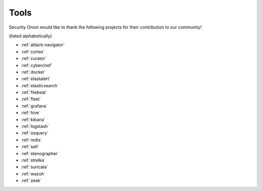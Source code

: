 .. _tools:

Tools
=====

Security Onion would like to thank the following projects for their contribution to our community!

(listed alphabetically)

- :ref:`attack-navigator`
- :ref:`cortex`
- :ref:`curator`
- :ref:`cyberchef`
- :ref:`docker`
- :ref:`elastalert`
- :ref:`elasticsearch`
- :ref:`filebeat`
- :ref:`fleet`
- :ref:`grafana`
- :ref:`hive`
- :ref:`kibana`
- :ref:`logstash`
- :ref:`osquery`
- :ref:`redis`
- :ref:`salt`
- :ref:`stenographer`
- :ref:`strelka`
- :ref:`suricata`
- :ref:`wazuh`
- :ref:`zeek`

